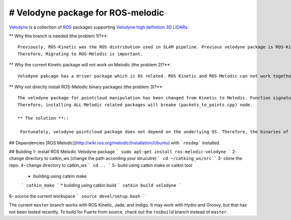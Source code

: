 # Velodyne package for ROS-melodic  
========

Velodyne_ is a collection of ROS_ packages supporting `Velodyne high
definition 3D LIDARs`_.

** Why this branch is needed (the problem 1)?**::

 Previously, ROS-Kinetic was the ROS distribution used in SLAM pipeline. Previous velodyne package is ROS-Kinetic compatible. However, ROS-Kinetics will be unsupproted starting from April 2021.
 Therefore, Migrating to ROS-Melodic is important. 

** Why the current Kinetic package will not work on Melodic (the problem 2)?**::

 Velodyne pakcage has a driver package which is OS related. ROS Kinetic and ROS Melodic can not work together because they are supported by different Linux versions ( 16.04 for Kinetic and 18.04 for Melodic).
  

** Why not directly install ROS-Melodic binary packages (the problem 3)?**::

 The velodyne package for pointcloud manipulation has been changed from Kinetic to Melodic. Function signatures have been changed and some features have been Deprecated. Our ROS handling node (packets_to_points.cpp) in the pipeline depends on the function signatures in Kinetic Pointcloud package.
 Therefore, installing ALL Melodic related packages will breake (packets_to_points.cpp) node.

 ** The solution **::

  Fortunately, velodyne pointcloud package does not depend on the underlying OS. Therefore, the binaries of Melodic velodyne driver package will be installed. Then velodyne point cloud package will be built from source (catkin tools) using the code in this repo.  
 
## Dependencies
[ROS Melodic](http://wiki.ros.org/melodic/Installation/Ubuntu) with ```rosdep``` installed.

## Building
1- install ROS Melodic Velodyne package
```
sudo apt-get install ros-melodic-velodyne
```
2- change directory to catkin_ws (change the path according your strucutre)
```
cd ~/catking_ws/src
```
3- clone the repo.
4- change directory to catkin_ws
```
cd ..
```
5- build using catkin make or catkin tool
  * building using catkin make
  ```
  catkin_make
  ```
  * building using catkin build
  ```
  catkin build velodyne
  ```
6- source the current workspace
```
source devel/setup.bash
```
 


 
 
 

The current ``master`` branch works with ROS Kinetic, Jade, and
Indigo.  It may work with Hydro and Groovy, but that has not been
tested recently.  To build for Fuerte from source, check out the
``rosbuild`` branch instead of ``master``.

.. _ROS: http://www.ros.org
.. _Velodyne: http://www.ros.org/wiki/velodyne
.. _`Velodyne high definition 3D LIDARs`: http://www.velodynelidar.com/lidar/lidar.aspx
